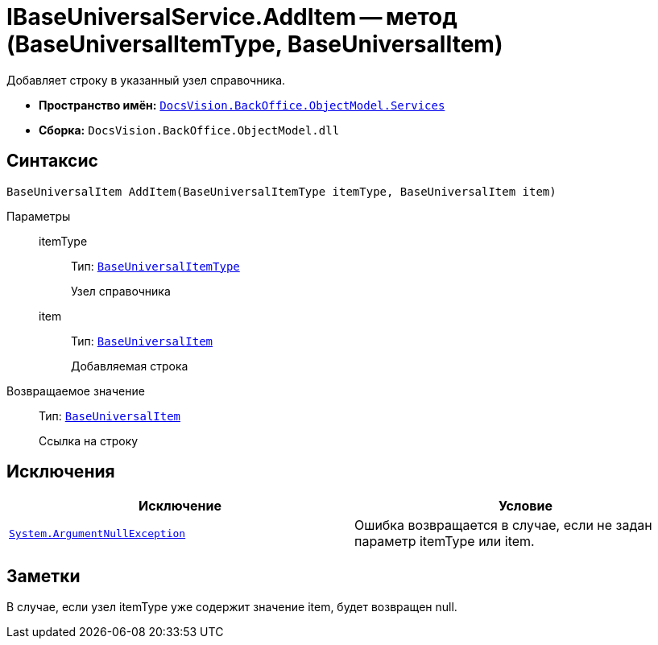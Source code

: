 = IBaseUniversalService.AddItem -- метод (BaseUniversalItemType, BaseUniversalItem)

Добавляет строку в указанный узел справочника.

* *Пространство имён:* `xref:api/DocsVision/BackOffice/ObjectModel/Services/Services_NS.adoc[DocsVision.BackOffice.ObjectModel.Services]`
* *Сборка:* `DocsVision.BackOffice.ObjectModel.dll`

== Синтаксис

[source,csharp]
----
BaseUniversalItem AddItem(BaseUniversalItemType itemType, BaseUniversalItem item)
----

Параметры::
itemType:::
Тип: `xref:api/DocsVision/BackOffice/ObjectModel/BaseUniversalItemType_CL.adoc[BaseUniversalItemType]`
+
Узел справочника
item:::
Тип: `xref:api/DocsVision/BackOffice/ObjectModel/BaseUniversalItem_CL.adoc[BaseUniversalItem]`
+
Добавляемая строка

Возвращаемое значение::
Тип: `xref:api/DocsVision/BackOffice/ObjectModel/BaseUniversalItem_CL.adoc[BaseUniversalItem]`
+
Ссылка на строку

== Исключения

[cols=",",options="header"]
|===
|Исключение |Условие
|`http://msdn.microsoft.com/ru-ru/library/system.argumentnullexception.aspx[System.ArgumentNullException]` |Ошибка возвращается в случае, если не задан параметр itemType или item.
|===

== Заметки

В случае, если узел itemType уже содержит значение item, будет возвращен null.
